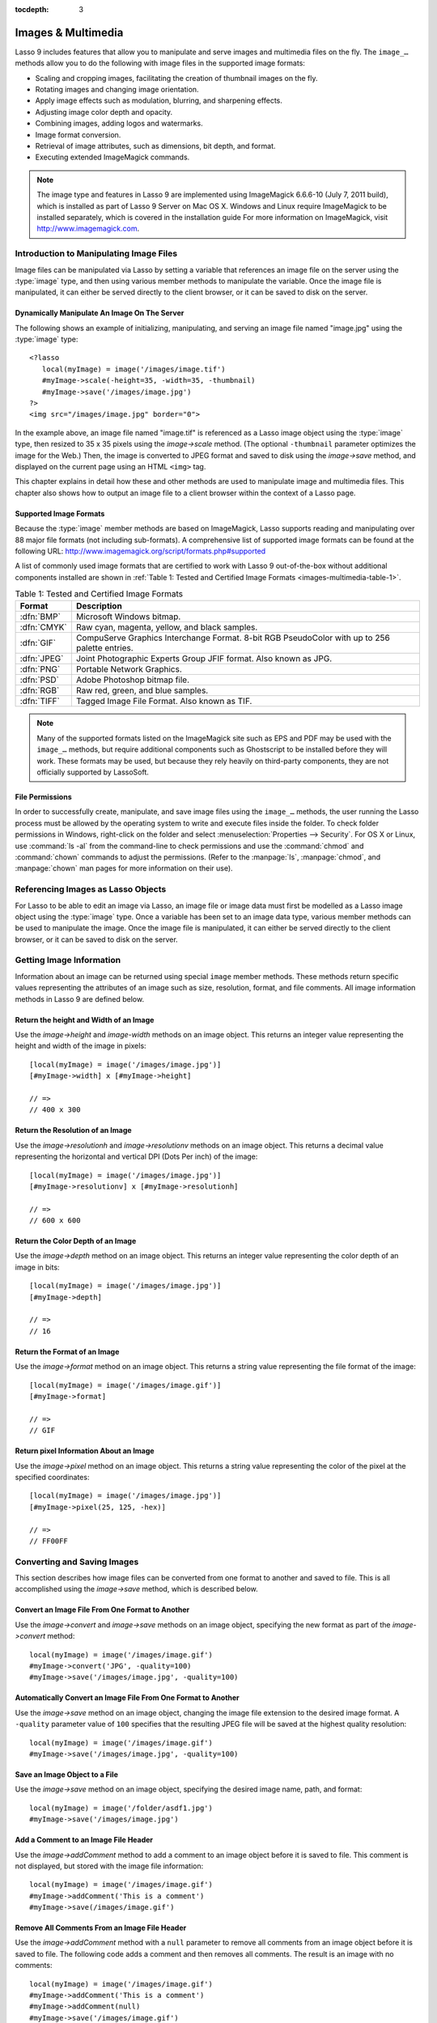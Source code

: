 :tocdepth: 3

.. _images-multimedia:

*******************
Images & Multimedia
*******************

Lasso 9 includes features that allow you to manipulate and serve images and
multimedia files on the fly. The ``image_…`` methods allow you to do the
following with image files in the supported image formats:

-  Scaling and cropping images, facilitating the creation of thumbnail images on
   the fly.
-  Rotating images and changing image orientation.
-  Apply image effects such as modulation, blurring, and sharpening effects.
-  Adjusting image color depth and opacity.
-  Combining images, adding logos and watermarks.
-  Image format conversion.
-  Retrieval of image attributes, such as dimensions, bit depth, and format.
-  Executing extended ImageMagick commands.

.. note::
   The image type and features in Lasso 9 are implemented using ImageMagick
   6.6.6-10 (July 7, 2011 build), which is installed as part of Lasso 9 Server
   on Mac OS X. Windows and Linux require ImageMagick to be installed
   separately, which is covered in the installation guide For more information
   on ImageMagick, visit http://www.imagemagick.com.


Introduction to Manipulating Image Files
========================================

Image files can be manipulated via Lasso by setting a variable that references
an image file on the server using the :type:`image` type, and then using various
member methods to manipulate the variable. Once the image file is manipulated,
it can either be served directly to the client browser, or it can be saved to
disk on the server.


Dynamically Manipulate An Image On The Server
---------------------------------------------

The following shows an example of initializing, manipulating, and serving an
image file named "image.jpg" using the :type:`image` type::

   <?lasso
      local(myImage) = image('/images/image.tif')
      #myImage->scale(-height=35, -width=35, -thumbnail)
      #myImage->save('/images/image.jpg')
   ?>
   <img src="/images/image.jpg" border="0">

In the example above, an image file named "image.tif" is referenced as a Lasso
image object using the :type:`image` type, then resized to 35 x 35 pixels using the
`image->scale` method. (The optional ``-thumbnail`` parameter optimizes the
image for the Web.) Then, the image is converted to JPEG format and saved to
disk using the `image->save` method, and displayed on the current page using an
HTML ``<img>`` tag.

This chapter explains in detail how these and other methods are used to
manipulate image and multimedia files. This chapter also shows how to output an
image file to a client browser within the context of a Lasso page.


Supported Image Formats
-----------------------

Because the :type:`image` member methods are based on ImageMagick, Lasso
supports reading and manipulating over 88 major file formats (not including
sub-formats). A comprehensive list of supported image formats can be found at
the following URL: http://www.imagemagick.org/script/formats.php#supported

A list of commonly used image formats that are certified to work with Lasso 9
out-of-the-box without additional components installed are shown in
:ref:`Table 1: Tested and Certified Image Formats
<images-multimedia-table-1>`.

.. _images-multimedia-table-1:

.. table:: Table 1: Tested and Certified Image Formats

   =========== =================================================================
   Format      Description
   =========== =================================================================
   :dfn:`BMP`  Microsoft Windows bitmap.
   :dfn:`CMYK` Raw cyan, magenta, yellow, and black samples.
   :dfn:`GIF`  CompuServe Graphics Interchange Format. 8-bit RGB PseudoColor
               with up to 256 palette entries.
   :dfn:`JPEG` Joint Photographic Experts Group JFIF format. Also known as JPG.
   :dfn:`PNG`  Portable Network Graphics.
   :dfn:`PSD`  Adobe Photoshop bitmap file.
   :dfn:`RGB`  Raw red, green, and blue samples.
   :dfn:`TIFF` Tagged Image File Format. Also known as TIF.
   =========== =================================================================

.. note::
   Many of the supported formats listed on the ImageMagick site such as EPS and
   PDF may be used with the ``image_…`` methods, but require additional
   components such as Ghostscript to be installed before they will work. These
   formats may be used, but because they rely heavily on third-party components,
   they are not officially supported by LassoSoft.


File Permissions
----------------

In order to successfully create, manipulate, and save image files using the
``image_…`` methods, the user running the Lasso process must be allowed by the
operating system to write and execute files inside the folder. To check folder
permissions in Windows, right-click on the folder and select
:menuselection:`Properties --> Security`. For OS X or Linux, use :command:`ls
-al` from the command-line to check permissions and use the :command:`chmod` and
:command:`chown` commands to adjust the permissions. (Refer to the
:manpage:`ls`, :manpage:`chmod`, and :manpage:`chown` man pages for more
information on their use).


Referencing Images as Lasso Objects
===================================

For Lasso to be able to edit an image via Lasso, an image file or image data
must first be modelled as a Lasso image object using the :type:`image` type.
Once a variable has been set to an image data type, various member methods can
be used to manipulate the image. Once the image file is manipulated, it can
either be served directly to the client browser, or it can be saved to disk on
the server.

.. type:: image
.. method:: image()
.. method:: image(filePath::string, -info = ?)
.. method:: image(bytes::bytes, -info = ?)

   Creates an image Lasso object. Requires either the path to an image file or a
   bytes object with an image's binary data to initialize the object. Once an
   image object is initialized, it may be edited and saved using the ``image``
   member methods which are described throughout this chapter.

   The optional ``-info`` parameter retrieves all the attributes of an image
   without reading the pixel data. This allows for better performance and less
   memory usage when initializing an image object.

   Example of creating an image object from a file::

      local(myImage1) = image('/images/image.jpg')

   Example of creating an image object with just the attributes::

      local(myImage2) = image('/images/largeimage.jpg', -info)

   Example of creating an image object with bytes data::

      local(binary) = file('image.jpg')->readBytes
      local(myImage3) = image(#binary)


Getting Image Information
=========================

Information about an image can be returned using special ``image`` member
methods. These methods return specific values representing the attributes of an
image such as size, resolution, format, and file comments. All image information
methods in Lasso 9 are defined below.

.. member:: image->width()::integer

   Returns the image width in pixels.

.. member:: image->height()::integer

   Returns the image height in pixels.

.. member:: image->resolutionh()::integer

   Returns the horizontal resolution of the image in dpi.

.. member:: image->resolutionv()::integer

   Returns the vertical resolution of the image in dpi.

.. member:: image->depth()::integer

   Returns the color depth of the image in bits. Can be either 8 or 16.

.. member:: image->format()

   Returns the image format (GIF, JPEG, etc).

.. member:: image->pixel(x::integer, y::integer, -hex = ?)

   Returns the color of the pixel located at the specified pixel coordinates
   (X,Y). The returned value is an array of RGB color integers (0-255) by
   default. An optional ``-hex`` parameter returns a hex color string
   (``#FFCCDD``) instead of an RGB array.

.. member:: image->comments()

   Returns any comments included in the image file header.

.. member:: image->describe()
.. member:: image->describe(-short)

   Lists various image attributes, mostly for debugging purposes. An optional
   ``-short`` parameter displays abbreviated information.

.. member:: image->file()

   Returns the image file path and name, or ``null`` for in-memory images.


Return the height and Width of an Image
---------------------------------------

Use the `image->height` and `image-width` methods on an image object. This
returns an integer value representing the height and width of the image in
pixels::

   [local(myImage) = image('/images/image.jpg')]
   [#myImage->width] x [#myImage->height]

   // =>
   // 400 x 300


Return the Resolution of an Image
---------------------------------

Use the `image->resolutionh` and `image->resolutionv` methods on an image
object. This returns a decimal value representing the horizontal and vertical
DPI (Dots Per inch) of the image::

   [local(myImage) = image('/images/image.jpg')]
   [#myImage->resolutionv] x [#myImage->resolutionh]

   // =>
   // 600 x 600


Return the Color Depth of an Image
----------------------------------

Use the `image->depth` method on an image object. This returns an integer value
representing the color depth of an image in bits::

   [local(myImage) = image('/images/image.jpg')]
   [#myImage->depth]

   // =>
   // 16


Return the Format of an Image
-----------------------------

Use the `image->format` method on an image object. This returns a string value
representing the file format of the image::

   [local(myImage) = image('/images/image.gif')]
   [#myImage->format]

   // =>
   // GIF


Return pixel Information About an Image
---------------------------------------

Use the `image->pixel` method on an image object. This returns a string value
representing the color of the pixel at the specified coordinates::

   [local(myImage) = image('/images/image.jpg')]
   [#myImage->pixel(25, 125, -hex)]

   // =>
   // FF00FF


Converting and Saving Images
============================

This section describes how image files can be converted from one format to
another and saved to file. This is all accomplished using the `image->save`
method, which is described below.

.. member:: image->convert(ext::string)
.. member:: image->convert(ext::string, -quality::integer)

   Converts an image object to a new format. Requires a file extension as a
   string parameter which represents the new format the image is being converted
   to (e.g. 'jpg', 'gif'). A ``-quality`` parameter specifies the image
   compression ratio (integer value of 1-100) used when saving to JPEG or GIF
   format.

.. member:: image->save(path::string)
.. member:: image->save(path::string, -quality::integer)

   Saves the image to a file in a format defined by the file extension.
   Automatically converts images when the extension of the image to save as
   differs from that of the original image. A ``-quality`` parameter specifies
   the image compression ratio (integer value of 1-100) used when saving to JPEG
   or GIF format.

.. member:: image->addComment(comment)

   Adds a file header comment to the image before it is saved. Passing a
   ``null`` parameter removes any existing comments.


Convert an Image File From One Format to Another
------------------------------------------------

Use the `image->convert` and `image->save` methods on an image object,
specifying the new format as part of the `image->convert` method::

   local(myImage) = image('/images/image.gif')
   #myImage->convert('JPG', -quality=100)
   #myImage->save('/images/image.jpg', -quality=100)


Automatically Convert an Image File From One Format to Another
--------------------------------------------------------------

Use the `image->save` method on an image object, changing the image file
extension to the desired image format. A ``-quality`` parameter value of ``100``
specifies that the resulting JPEG file will be saved at the highest quality
resolution::

   local(myImage) = image('/images/image.gif')
   #myImage->save('/images/image.jpg', -quality=100)


Save an Image Object to a File
------------------------------

Use the `image->save` method on an image object, specifying the desired image
name, path, and format::

   local(myImage) = image('/folder/asdf1.jpg')
   #myImage->save('/images/image.jpg')


Add a Comment to an Image File Header
-------------------------------------

Use the `image->addComment` method to add a comment to an image object before it
is saved to file. This comment is not displayed, but stored with the image file
information::

   local(myImage) = image('/images/image.gif')
   #myImage->addComment('This is a comment')
   #myImage->save(/images/image.gif')


Remove All Comments From an Image File Header
---------------------------------------------

Use the `image->addComment` method with a ``null`` parameter to remove all
comments from an image object before it is saved to file. The following code
adds a comment and then removes all comments. The result is an image with no
comments::

    local(myImage) = image('/images/image.gif')
    #myImage->addComment('This is a comment')
    #myImage->addComment(null)
    #myImage->save('/images/image.gif')


Manipulating Images
===================

Images can be transformed and manipulated using special ``image`` member
methods. These methods change the appearance of the image as it served to the
client browser. This includes methods for changing image size and orientation,
applying image effects, adding text to images, and merging images, which are
described in the following sub-sections.


Changing Image Size and Orientation
-----------------------------------

Lasso provides methods that allow you to scale, rotate, crop, and invert images.
These methods are defined below.

.. member:: image->scale(...)

   Scales an image to a specified size. Requires either a ``-width`` or
   ``-height`` parameter, which specify the new size of the image using either
   integer pixel values (e.g. ``50``) or string percentage values (e.g.
   ``'50%'``). An optional ``-sample`` parameter indicates pixel sampling should
   be used so no additional colors will be added to the image. An optional
   ``-thumbnail`` parameter optimizes the image for display on the Web. If only
   one of the ``-width`` or ``-height`` is specified then the other value is
   calculated proportionally.

.. member:: image->rotate(deg::integer)
.. member:: image->rotate(deg::integer, -bgColor=::string)

   Rotates an image counterclockwise by the specified amount in degrees (integer
   value of ``0-360``). An optional ``-bgColor`` parameter specifies the hex
   color to fill the blank areas of the resulting image.

.. member:: image->crop(...)

   Crops the original image by cutting off extra pixels beyond the boundaries
   specified by the parameters. Requires ``-height`` and ``-width`` parameters
   which specify the pixel size of the resulting image, and ``-left`` and
   ``-right`` parameters specify the offset of the resulting image within the
   initial image.

.. member:: image->flipv

   Creates a vertical mirror image by reflecting the pixels around the central
   X-axis.

.. member:: image->fliph

   Creates a horizontal mirror image by reflecting the pixels around the central
   Y-axis.


Enlarge an Image
^^^^^^^^^^^^^^^^

Use the `image->scale` method on an image object. The following example enlarges
``image.jpg`` to 225 X 225 pixels. The optional ``-sample`` parameter specifies
that pixel sampling should be used::

   local(myImage) = image('/images/image.jpg')
   #myImage->scale(-height=225, -width=225, -sample)
   #myImage->save('/images/image.jpg')


Shrink an Image
^^^^^^^^^^^^^^^

Use the `image->scale` method on an image object. The following example shrinks
``image.jpg`` to 25 x 25 pixels. The optional ``-thumbnail`` parameter optimizes
the image for the Web::

   local(myImage) = image('/images/image.jpg')
   #myImage->scale(-height=25, -width=25, -thumbnail)
   #myImage->save('/images/image.jpg')


Rotate an Image
^^^^^^^^^^^^^^^

Use the `image->rotate` method on an image object. The following example rotates
the image 60 degrees counterclockwise on top of a white background::

   local(myImage) = image('/images/image.jpg')
   #myImage->rotate(60, -bgColor='FFFFFF')
   #myImage->save('/images/image.jpg')


Crop an Image
^^^^^^^^^^^^^

Use the `image->crop` method on an image object. The example below crops 10
pixels off of each side of a 70 x 70 image::

   local(myImage) = image('/images/image.jpg')
   #myImage->crop(-left=10, -right=10, -width=50, -height=50)
   #myImage->save('/images/image.jpg')


Mirror an Image
^^^^^^^^^^^^^^^

Use the `image->flipv` method on an image object. The following example mirrors
the image vertically::

   local(myImage) = image('/images/image.jpg')
   #myImage->flipv
   #myImage->save('/images/image.jpg')


Applying Image Effects
----------------------

Lasso provides methods that allow you to add image effects by applying special
image filters. This includes color modulation, image noise enhancement,
sharpness controls, blur controls, contrast controls, and composite image
merging. These methods are described below.

.. member:: image->modulate(bright::integer, saturation::integer, hue::integer)

   Controls the brightness, saturation, and hue of an image. Brightness,
   saturation, and hue are controlled by three comma-delimited integer
   parameters, where 100 equals the original value.

.. member:: image->contrast(increase::boolean=true)

   Enhances the intensity differences between the lighter and darker elements of
   the image. Specify ``false`` to reduce the image contrast, otherwise the
   contrast is increased.

.. member:: image->blur(-angle::decimal)
.. member:: image->blur(-gaussian, -radius::decimal, -sigma::decimal)

   Applies either a motion or Gaussian blur to an image. To apply a motion blur,
   an ``-angle`` parameter with a decimal degree value must be specified to
   indicate the direction of the motion. To apply a Gaussian blur, a
   ``-gaussian`` keyword parameter must be specified in addition to ``-radius``
   and ``-sigma`` parameters that require decimal values. The ``-radius``
   parameter is the radius of the Gaussian in pixels, and ``-sigma`` is the
   standard deviation of the Gaussian in pixels. For reasonable results, the
   radius should be larger than the sigma.

.. member:: image->sharpen(\
         -radius::integer, \
         -sigma::integer, \
         -amount::decimal= ?, \
         -threshold::decimal= ?\
      )

   Sharpens an image. Requires ``-radius`` and ``-sigma`` parameters that are
   integer values. The ``-radius`` parameter is the radius of the Gaussian sharp
   effect in pixels, and ``-sigma`` is the standard deviation of the Gaussian
   sharp effect in pixels. For reasonable results, the radius should be larger
   than the sigma. Optional ``-amount`` and ``-threshold`` parameters may be
   used to add an unsharp masking effect. ``-amount`` specifies the decimal
   percentage of the difference between the original and the blur image that is
   added back into the original, and ``-threshold`` specifies the threshold in
   decimal pixels needed to apply the difference amount.

.. member:: image->enhance

   Applies a filter that improves the quality of a noisy, lower-quality image.


Adjust the Brightness of an Image
^^^^^^^^^^^^^^^^^^^^^^^^^^^^^^^^^

Use the `image->modulate` method on an image object and adjust the first integer
parameter, representing brightness. The following example increases the
brightness of an image by a factor of two::

   local(myImage) = image('/images/image.jpg')
   #myImage->modulate(200, 100, 100)
   #myImage->save('/images/image.jpg')


Adjust the Color Saturation of an Image
^^^^^^^^^^^^^^^^^^^^^^^^^^^^^^^^^^^^^^^

Use the `image->modulate` method on an image object and adjust the second
integer parameter, representing color saturation. The following example
decreases the color saturation of an image by 25%::

   local(myImage) = image('/images/image.jpg')
   #myImage->modulate(100, 75, 100)
   #myImage->save('/images/image.jpg')


Adjust the Hue of an Image
^^^^^^^^^^^^^^^^^^^^^^^^^^

Use the `image->modulate` method on an image object and adjust the third integer
parameter, representing hue. The following example tints the image green by
increasing the hue value. Decreasing the hue value tints the image red::

   local(myImage) = image('/images/image.jpg')
   #myImage->modulate(100, 100, 175)
   #myImage->save('/images/image.jpg')


Adjust the Contrast of an Image
^^^^^^^^^^^^^^^^^^^^^^^^^^^^^^^

Use the `image->contrast` method on an image object. The first example increases
the contrast. The second example uses a ``false`` parameter, which reduces the
contrast instead::

   local(myImage) = image('/images/image.jpg')
   #myImage->Contrast
   #myImage->save('/images/image.jpg')

   local(myImage) = image('/images/image.jpg')
   #myImage->contrast(false)
   #myImage->save('/images/image.jpg')


Apply a Motion Blur to an Image
^^^^^^^^^^^^^^^^^^^^^^^^^^^^^^^

Use the `image->blur` method on an image object. The following example applies a
motion blur at 20 degrees::

   local(myImage) = image('/images/image.jpg')
   #myImage->blur(-angle=20)
   #myImage->save('/images/image.jpg')


Apply a Gaussian Blur to an Image
^^^^^^^^^^^^^^^^^^^^^^^^^^^^^^^^^

Use the `image->blur` method with the ``-Gaussian`` parameter on an image
object. The following example applies a Gaussian blur with a radius of 15 pixels
and a standard deviation of 10 pixels::

   local(myImage) = image('/images/image.jpg')
   #myImage->blur(-radius=15, -sigma=10, -gaussian)
   #myImage->save('/images/image.jpg')


Sharpen an Image
^^^^^^^^^^^^^^^^

Use the `image->sharpen` method on an image object. The following example
applies a Gaussian sharp effect with a radius of 20 pixels and a standard
deviation of 10 pixels::

   local(myImage) = image('/images/image.jpg')
   #myImage->sharpen(-radius=20, -sigma=10)
   #myImage->save('/images/image.jpg')


Sharpen an Image with an Unsharp Mask Effect
^^^^^^^^^^^^^^^^^^^^^^^^^^^^^^^^^^^^^^^^^^^^

Use the `image->sharpen` method with the ``-amount`` and ``-threshold``
parameters on an image object. The following example applies an unsharp mask
effect with a radius of 20 pixels and a standard deviation of 10 pixels::

   local(myImage) = image('/images/image.jpg')
   #myImage->sharpen(-radius=20, -sigma=10, -amount=50, -threshold=20)
   #myImage->save('/images/image.jpg')


Enhance a Low-Quality Image
^^^^^^^^^^^^^^^^^^^^^^^^^^^

Use the `image->enhance` method on an image object::

    local(myImage) = image('/images/image.jpg')
    #myImage->enhance
    #myImage->save('/images/image.jpg')


Adding Text to Images
---------------------

Lasso allows text to be overlaid on top of images using the `image->annotate`
method as described below.

.. member:: image->annotate(\
         annotation::string, \
         -left::integer, \
         -top::integer, \
         -font::string = ?, \
         -size::integer = ?, \
         -color::string = ?, \
         -aliased::boolean = ?\
      )

   Overlays text on to an image. Requires a string value as a parameter, which
   is the text to be overlaid. Required ``-Left`` and ``-Top`` parameters
   specify the place of the text in pixel integers relative to the upper left
   corner of the image. An optional ``-font`` parameter specifies the name (with
   extension) and full path to a system font to be used for the text, and an
   optional ``-size`` parameter specifies the text size in integer pixels. An
   optional ``-color`` parameter specifies the text color as a hex string
   (``#FFCCDD``). An optional ``-aliased`` keyword parameter turns on text
   anti-aliasing.

.. note::

   When specifying a font, the full hard drive path to the font must be used
   (e.g. ``-font='/Library/Fonts/Arial.ttf'``). True Type (.ttf), and Type One
   (.pfa, .pfb) font types are officially supported.


Add Text to an Image
^^^^^^^^^^^^^^^^^^^^

Use the `image->annotate` method on an image object. The example below adds the
text ``(c) 2013 LassoSoft`` to the specified image::

   local(myImage) = image('/images/image.jpg')
   #myImage->annotate(
      '(c) 2003 LassoSoft',
      -left=5,
      -top=300,
      -font='/Library/Fonts/Arial.ttf',
      -size=8,
      -color='#000000',
      -aliased
   )
   #myImage->save('/images/image.jpg')


Merging Images
--------------

Lasso allows images to be merged using the `image->composite` method. This
method supports over 20 different composite methods, which are described in the
table below.

.. member:: image->composite(\
         second::image, \
         -op::string= ?, \
         -left::integer= ?, \
         -top::integer= ?\
      )

   Composites a second image onto the current image. Requires two Lasso image
   objects to be composited. An ``-op`` parameter specifies the composite method
   which affects how the second image is applied to the first image (a list of
   operators is shown below). Optional ``-left`` and ``-top`` parameters specify
   the horizontal and vertical offset of the second image over the first in
   integer pixels (defaults to the upper left corner). An optional ``-opacity``
   parameter attenuates the opacity of the composited second image, where a
   value of 0 is fully opaque and 1.0 is fully transparent.

   The table below shows the various composite methods that can be specified in
   the ``-Op`` parameter. The descriptions for each method are adapted from the
   ImageMagick Web site.

   .. table:: Composite Image Tag Operators

      ================== =======================================================
      Composite Operator Description
      ================== =======================================================
      ``Over``           The result is the union of the two image shapes with
                         the composite image obscuring the image in the region
                         of overlap.
      ``In``             The result is the first image cut by the shape of the
                         second image. None of the second image data is included
                         in the result.
      ``Out``            The result is the second image cut by the shape of the
                         first image. None of the first image data is included
                         in the result.
      ``Plus``           The result is the sum of the raw image data with output
                         image color channels cropped to 255.
      ``Minus``          The result is the subtraction of the raw image data
                         with color channel underflow cropped to zero.
      ``Add``            The result is the sum of the raw image data with color
                         channel overflow channel wrapping around 256.
      ``Subtract``       The result is the subtraction of the raw image data
                         with color channel underflow wrapping around 256.
      ``Difference``     Returns the difference between two images. This is
                         useful for comparing two very similar images.
      ``Bumpmap``        The resulting image is shaded by the second image.
      ``CopyRed``        The resulting image is the red layer in the image
                         replaced with the red layer in the second image.
      ``CopyGreen``      The resulting image is the green layer in the image
                         replaced with the green layer in the second image.
      ``CopyBlue``       The resulting image is the blue layer in the image
                         replaced with the blue layer in the second image.
      ``CopyOpacity``    The resulting image is the opaque layer in the image
                         replaced with the opaque layer in the second image.
      ``Displace``       Displaces part of the first image where the second
                         image is overlaid.
      ``Threshold``      Only colors in the second image that are darker than
                         the colors in the first image are overlaid.
      ``Darken``         Only dark colors in the second image are overlaid.
      ``Lighten``        Only light colors in the second image are overlaid.
      ``Colorize``       Only base spectrum colors in the second image are
                         overlaid.
      ``Hue``            Only the hue of the second image is overlaid.
      ``Saturate``       Only the saturation of the second image is overlaid.
      ``Luminize``       Only the luminosity of the second image is overlaid.
      ``Modulate``       Has the effect of Hue, Saturate, and Luminize functions
                         applied at the same time.
      ================== =======================================================


Overlay an Image On Top of Another Image
^^^^^^^^^^^^^^^^^^^^^^^^^^^^^^^^^^^^^^^^

Use the `image->composite` method to add an image object to a second image
object. The following example adds ``image2.jpg`` offset by five pixels in the
upper left corner of ``image1.jpg``::

   local(myImage1) = image('/images/image1.jpg')
   local(myImage2) = image('/images/image2.jpg')
   #myImage1->composite(#myImage2, -left=5, -top=5)
   #myImage1->save('/images/image1.jpg')


Add a Watermark to an Image
^^^^^^^^^^^^^^^^^^^^^^^^^^^

Use the `image->composite` method with the ``-opacity`` parameter to add an
image object to a second image object. The following example adds a mostly
transparent version of ``image2.jpg`` to ``image1.jpg``::

   local(myImage1) = image('/images/image1.jpg')
   local(myImage2) = image('/images/image2.jpg')
   #myImage1->composite(#myImage2, -opacity=0.75)
   #myImage1->save('/images/image1.jpg')


Shade Image with a Second Image
^^^^^^^^^^^^^^^^^^^^^^^^^^^^^^^

Use the `image->composite` method with the ``Bumpmap`` operator to shade an
image object over a second image object::

   local(myImage1) = image('/images/image1.jpg')
   local(myImage2) = image('/images/image2.jpg')
   #myImage1->composite(#myImage2, -op='Bumpmap')
   #myImage1->save('/images/image1.jpg')


Return the Pixel Difference Between Two Images
^^^^^^^^^^^^^^^^^^^^^^^^^^^^^^^^^^^^^^^^^^^^^^

Use the `image->composite` method with the ``Difference`` operator to return the
pixel difference between two defined image variables::

   local(myImage1) = image('/images/image1.jpg')
   local(myImage2) = image('/images/image2.jpg')
   #myImage1->composite(#myImage2, -op='Difference')
   #myImage1->save('/images/image1.jpg')


Extended ImageMagick Commands
=============================

For users who have experience using the ImageMagick command line utility, Lasso
provides the `image->execute` method to allow advanced users to take advantage
of additional ImageMagick commands and functionality.

.. member:: image->execute

   Execute ImageMagick commands. Provides direct access to the ImageMagick
   command-line interface. Supports the ``composite``, ``mogrify`, and
   ``montage`` commands. For detailed descriptions of these commands and their
   corresponding parameters, see the following URL:
   `<http://www.imagemagick.com/www/utilities.html>`_


Execute an ImageMagick Command Using Lasso
------------------------------------------

Use the `image->execute` method on an image object, with the desired command as
the parameter. The following example shows the ``mogrify`` command for adding a
stunning blue border to an image::

   local(myImage) = image('/images/image.gif')
   #myImage->execute('mogrify -bordercolor blue -border=3x3')
   #myImage->eave('/images/image.gif')


Serving Image and Multimedia Files
==================================

This section discusses how to serve image and multimedia files, including
referencing files within HTML pages and serving files separately via HTTP.


Referencing Within HTML Files
-----------------------------

The easiest way to serve images and multimedia files is simply by referencing
files stored within the Web server root using standard HTML tags such as
``<img>`` or ``<embed>``. The path to the image file can be calculated in the
Lasso page or stored within a database field. Since the specified file is
ultimately served by the Web server application which is optimized for serving
images and multimedia files, this is the most efficient way to serve images and
multimedia files.


Generate the Path to an Image or Multimedia File
^^^^^^^^^^^^^^^^^^^^^^^^^^^^^^^^^^^^^^^^^^^^^^^^

The following example shows a variable ``company_name`` that contains
``blueworld``. This variable is used to construct a path to an image file stored
within the ``images`` folder named with the company name and ``_logo.gif`` to
form the full file path ``/images/blueworld_logo.gif``::

   [local(company_name) = 'blueworld']
   <img src="/images/[#company_name]_logo.gif" />

   // =>
   // <img src="/Images/blueworld_logo.gif" />

The following example shows a variable ``company_name`` that contains
``blueworld``. This variable is used to construct a path to an image file stored
within the ``images`` folder named with the company name and ``_logo.gif`` to
form the full file path ``/images/blueworld_logo.gif``. The path to the image
file is stored within the variable ``image_path`` and then referenced in the
HTML ``<img>`` tag::

   [local(company_name) = 'blueworld']
   [local(image_path) = '/images/' + #company_name + '_logo.gif']
   <img src="[#image_path]" />

   // =>
   // <img src="/images/blueworld_logo.gif" />

The following example shows a variable ``band_name`` that contains
``ArtOfNoise``. This variable is used to construct a path to sound files stored
within the ``sounds`` folder named with the band name and ``.mp3`` to form the
full file path ``/sounds/ArtOfNoise.mp3``. The path to the sound file is stored
within the variable ``sound_path`` and then referenced in the HTML ``<a>`` tag::

   [local(band_name)  = 'ArtOfNoise']
   [local(sound_path) = '/images/' + #band_name + '.mp3']
   <a href="[#sound_path]">Download MP3</a>

   // =>
   // <a href="/sounds/ArtOfNoise.mp3">Art of Noise Song</a>


Serving Files via HTTP
----------------------

Lasso can also be used to serve image and multimedia files rather than merely
referencing them by path. Files are served through Lasso using the
`web_response->sendFile` method or a combination of the
`web_response->replaceHeader` method and `web_response->includeBytes` method.
Lasso 9 also includes an `image->data` method that automatically converts an
image object to a bytes object, allowing an edited ``image`` object to be
outputted by `web_response->sendFile` without it first being written to disk.

In order to serve an image or multimedia file through Lasso the MIME type of the
file must be determined. Often, this can be discovered by looking at the
configuration of the Web server or Web browser. The MIME type for a GIF is
:mimetype:`image/gif` and the MIME type for a JPEG is :mimetype:`image/jpeg`.

.. note::
   It is not recommended that you configure your Web server application to
   process all ``.gif`` and ``.jpg`` files through Lasso. Lasso will attempt to
   interpret the binary data of the image file as Lasso code. Instead, use one
   of the procedures below to serve an image file from a path with a ``.lasso``
   extension.

.. member:: image->data

   Converts an image object to a binary bytes object. This is useful for serving
   images to a browser without writing the image to file.


Serve an Image File
^^^^^^^^^^^^^^^^^^^

Use the `web_response->sendFile` method to set the MIME type of the image to be
served, and use the `image->data` method to get the binary data from an
``image`` object. The `web_response->sendFile` method aborts the current file,
so it will be the last line of code to be processed. The following example shows
a GIF named ``picture.gif`` being served from an "images" folder::

   local(image) = image('/images/picture.gif')
   web_response->sendFile(#image->data, -type='image/gif')

Use the `web_response->replaceHeader` method to set the MIME type of the image
to be served and use the `web_response->includeBytes` method to include data
from the image file. If using this method, you need to ensure that no stray
character data is inadvertently added into the outgoing data buffer as it will
corrupt the output. This includes whitespace characters. The following example
shows a GIF named ``picture.gif`` being served from an ``images`` folder. It is
the only contents of this file being called by the client browser and has the
code all on one line to avoid any data corruption::

   [web_response->replaceHeader('Content-Type'='image/gif')]
   [web_response->includeBytes('/images/picture.gif')]
   [abort]

.. note::
   If either of the code examples above is stored in a file named "image.lasso"
   at the root of the Web serving folder then the image could be accessed with
   the following ``<img>`` tag::

      <img src="/image.lasso" />


Serve a Multimedia File
^^^^^^^^^^^^^^^^^^^^^^^

Use the `web_response->sendFile` method to set the MIME type of the file to be
served and pass it a ``file`` object to include data from the multimedia file.
The following example shows a sound file named ``ArtOfNoise.mp3`` being served
from a ``sounds`` folder::

   [web_response->sendFile(
      file('/sounds/ArtOfNoise.mp3'),
      'ArtOfNoise.mp3',
      -type='audio/mp3')]

If the code above is stored in a file named ``ArtOfNoise.lasso`` at the root of
the Web serving folder then the sound file could be accessed with the following
``<a>`` tag::

    <a href="/ArtOfNoise.lasso">Art of Noise Song</a>

This same technique can be used to serve multimedia files of any type by
designating the appropriate MIME type in the ``-type`` option passed to the
`web_response->sendFile` method.


Limit Access to a File
^^^^^^^^^^^^^^^^^^^^^^

Since the Lasso page can process any Lasso code before serving the image it is
easy to create a file that generates an error if an unauthorized person tries to
access a file. The following code checks the ``client_username`` for the name
``John``. If the current user is not named ``John`` then a file ``error.gif`` is
served instead of the desired ``picture.gif`` file. To really limit access to
the files, they are being served from outside the web root of the web server so
that the files couldn't be loaded directly by a URL. In this example, the files
are being served from the "secret" folder which is at the root level of the file
system::

   if('John' == client_username) {
      web_response->sendFile(
         file('//secret/picture.gif'),
         'picture.gif',
         -type='image/gif')
   else
      web_response->sendFile(
         file('/images/error.gif'),
         'picture.gif',
         -type='image/gif')
   }

This same technique can be used to restrict access to any image or multimedia
file.
